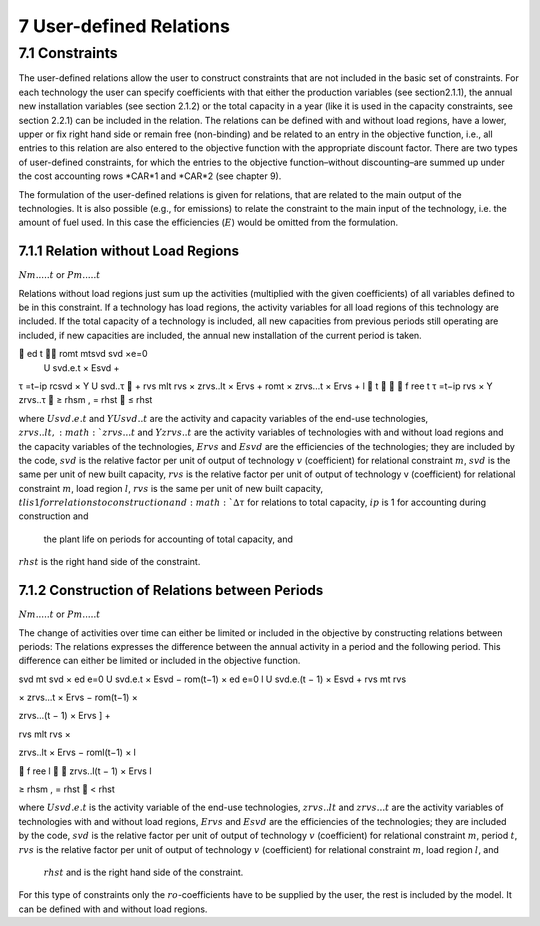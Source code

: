 7 User-defined Relations
=======================

7.1 	Constraints
------------------

The user-defined relations allow the user to construct constraints that are not included in the basic set of constraints. For each technology  the user can specify coefficients with that either the production variables (see section2.1.1),  the annual new installation variables  (see section
2.1.2) or the total capacity in a year (like it is used in the capacity constraints, see section
2.2.1) can be included in the relation. The relations can be defined with and without load regions, have a lower, upper or fix right hand side or remain free (non-binding) and be related to an entry in the objective function, i.e., all entries to this relation are also entered to the objective function with the appropriate discount factor. There are two types of user-defined constraints, for which the entries to the objective function–without discounting–are summed up under the cost accounting rows *CAR*1 and *CAR*2 (see chapter 9).

The formulation of the user-defined relations is given for relations, that are related to the main output of the technologies. It is also possible (e.g., for emissions) to relate the constraint to the main input of the technology, i.e. the amount of fuel used. In this case the efficiencies (:math:`E`) would be omitted from the formulation.


7.1.1 	Relation without  Load Regions
~~~~~~~~~~~~~~~~~~~~~~~~~~~~~~~~~~~~

:math:`N m.....t` or :math:`P m.....t`


Relations without load regions just sum up the activities (multiplied with the given coefficients) of all variables defined to be in this constraint. If a technology has load regions, the activity variables for all load regions of this technology are included. If the total capacity of a technology is included, all new capacities from previous periods still operating are included, if new capacities are included, the annual new installation of the current period is taken.

.. math::

	ed	t	 romt	mtsvd svd  ×e=0
 U svd.e.t × Esvd   +
τ =t−ip rcsvd   × Y U svd..τ  + rvs mlt
rvs   × zrvs..lt  × Ervs   +  romt    × zrvs...t  × Ervs  + l  t		  f ree t τ =t−ip
rvs   × Y zrvs..τ  ≥ rhsm  , = rhst    ≤ rhst

where
:math:`U svd.e.t`	  and :math:`Y U svd..t` are the activity and capacity variables of the end-use technologies,
:math:`zrvs..lt,	   :math:`zrvs...t` and :math:`Y zrvs..t` are the activity variables of technologies with and without load regions and the capacity variables of the technologies,
:math:`Ervs`       	and :math:`Esvd` are the efficiencies of the technologies; they are included by the code,
:math:`svd`        	is the relative factor per unit of output of technology :math:`v` (coefficient) for relational constraint :math:`m`,
:math:`svd`        	is the same per unit of new built capacity,
:math:`rvs`        	is the relative factor per unit of output of technology v (coefficient) for relational constraint :math:`m`, load region :math:`l`,
:math:`rvs`        	is the same per unit of new built capacity,
:math:`tl	          is 1 for relations to construction and :math:`∆τ` for relations to total capacity,
:math:`ip`         	is 1 for accounting during construction and
                    the plant life on periods for accounting of total capacity, and
:math:`rhst`        is the right hand side of the constraint.
 

7.1.2 	Construction of Relations between Periods
~~~~~~~~~~~~~~~~~~~~~~~~~~~~~~~~~~~~~~~~~~~~~~~~~~

:math:`N m.....t` or :math:`P m.....t`


The change of activities over time can either be limited or included in the objective by constructing relations between periods: The relations expresses the difference between the annual activity in a period and the following period. This difference can either be limited or included in the objective function.

.. math::

svd mt svd  × ed e=0 U svd.e.t × Esvd   − rom(t−1)  × ed e=0 l U svd.e.(t − 1) × Esvd	+ rvs  	mt rvs
 

× zrvs...t  × Ervs   − rom(t−1)  ×
 

zrvs...(t − 1) × Ervs  ] +
 

rvs mlt rvs   ×
 
zrvs..lt  × Ervs   − roml(t−1)  ×
l
 
   f ree
l 

zrvs..l(t − 1) × Ervs l
 
≥ rhsm  ,
= rhst
   < rhst
 

where
:math:`U svd.e.t`   is the activity variable of the end-use technologies,
:math:`zrvs..lt`	   and :math:`zrvs...t` are the activity  variables of technologies with and without load regions,
:math:`Ervs`       	and :math:`Esvd` are the efficiencies of the technologies; they are included by the code,
:math:`svd`        	is the relative factor per unit of output of technology :math:`v` (coefficient) for relational constraint :math:`m`, period :math:`t`,
:math:`rvs`        	is the relative factor per unit of output of technology :math:`v` (coefficient) for relational constraint :math:`m`, load region :math:`l`, and
 :math:`rhst`       and is the right hand side of the constraint.
 
For this type of constraints only the :math:`ro`-coefficients have to be supplied by the user, the rest is included by the model. It can be defined with and without load regions.

